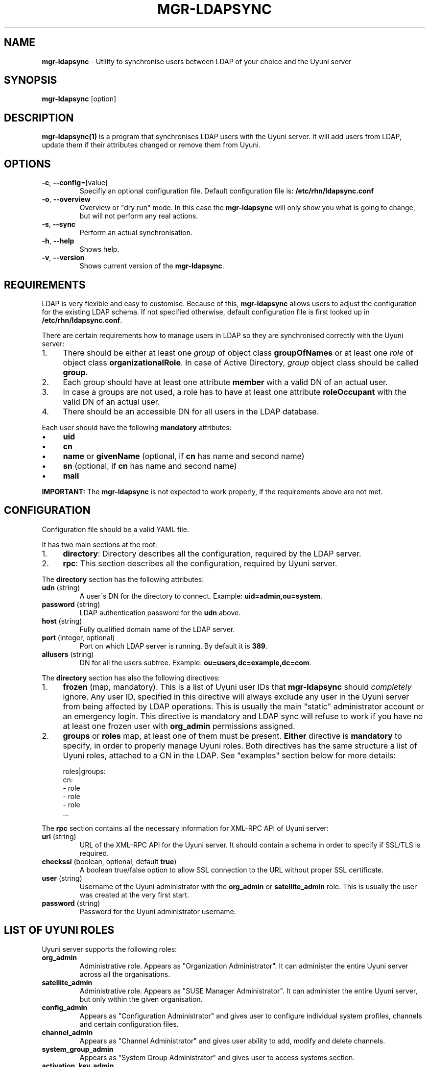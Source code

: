 .\" generated with Ronn/v0.7.3
.\" http://github.com/rtomayko/ronn/tree/0.7.3
.
.TH "MGR\-LDAPSYNC" "1" "2019-10-25" "" ""
.
.SH "NAME"
\fBmgr\-ldapsync\fR \- Utility to synchronise users between LDAP of your choice and the Uyuni server
.
.SH "SYNOPSIS"
\fBmgr\-ldapsync\fR [option]
.
.SH "DESCRIPTION"
\fBmgr\-ldapsync(1)\fR is a program that synchronises LDAP users with the Uyuni server\. It will add users from LDAP, update them if their attributes changed or remove them from Uyuni\.
.
.SH "OPTIONS"
.
.TP
\fB\-c\fR, \fB\-\-config\fR=[value]
Specifiy an optional configuration file\. Default configuration file is: \fB/etc/rhn/ldapsync\.conf\fR
.
.TP
\fB\-o\fR, \fB\-\-overview\fR
Overview or "dry run" mode\. In this case the \fBmgr\-ldapsync\fR will only show you what is going to change, but will not perform any real actions\.
.
.TP
\fB\-s\fR, \fB\-\-sync\fR
Perform an actual synchronisation\.
.
.TP
\fB\-h\fR, \fB\-\-help\fR
Shows help\.
.
.TP
\fB\-v\fR, \fB\-\-version\fR
Shows current version of the \fBmgr\-ldapsync\fR\.
.
.SH "REQUIREMENTS"
LDAP is very flexible and easy to customise\. Because of this, \fBmgr\-ldapsync\fR allows users to adjust the configuration for the existing LDAP schema\. If not specified otherwise, default configuration file is first looked up in \fB/etc/rhn/ldapsync\.conf\fR\.
.
.P
There are certain requirements how to manage users in LDAP so they are synchronised correctly with the Uyuni server:
.
.IP "1." 4
There should be either at least one \fIgroup\fR of object class \fBgroupOfNames\fR or at least one \fIrole\fR of object class \fBorganizationalRole\fR\. In case of Active Directory, \fIgroup\fR object class should be called \fBgroup\fR\.
.
.IP "2." 4
Each group should have at least one attribute \fBmember\fR with a valid DN of an actual user\.
.
.IP "3." 4
In case a groups are not used, a role has to have at least one attribute \fBroleOccupant\fR with the valid DN of an actual user\.
.
.IP "4." 4
There should be an accessible DN for all users in the LDAP database\.
.
.IP "" 0
.
.P
Each user should have the following \fBmandatory\fR attributes:
.
.IP "\(bu" 4
\fBuid\fR
.
.IP "\(bu" 4
\fBcn\fR
.
.IP "\(bu" 4
\fBname\fR or \fBgivenName\fR (optional, if \fBcn\fR has name and second name)
.
.IP "\(bu" 4
\fBsn\fR (optional, if \fBcn\fR has name and second name)
.
.IP "\(bu" 4
\fBmail\fR
.
.IP "" 0
.
.P
\fBIMPORTANT:\fR The \fBmgr\-ldapsync\fR is not expected to work properly, if the requirements above are not met\.
.
.SH "CONFIGURATION"
Configuration file should be a valid YAML file\.
.
.P
It has two main sections at the root:
.
.IP "1." 4
\fBdirectory\fR: Directory describes all the configuration, required by the LDAP server\.
.
.IP "2." 4
\fBrpc\fR: This section describes all the configuration, required by Uyuni server\.
.
.IP "" 0
.
.P
The \fBdirectory\fR section has the following attributes:
.
.TP
\fBudn\fR (string)
A user\'s DN for the directory to connect\. Example: \fBuid=admin,ou=system\fR\.
.
.TP
\fBpassword\fR (string)
LDAP authentication password for the \fBudn\fR above\.
.
.TP
\fBhost\fR (string)
Fully qualified domain name of the LDAP server\.
.
.TP
\fBport\fR (integer, optional)
Port on which LDAP server is running\. By default it is \fB389\fR\.
.
.TP
\fBallusers\fR (string)
DN for all the users subtree\. Example: \fBou=users,dc=example,dc=com\fR\.
.
.P
The \fBdirectory\fR section has also the following directives:
.
.IP "1." 4
\fBfrozen\fR (map, mandatory)\. This is a list of Uyuni user IDs that \fBmgr\-ldapsync\fR should \fIcompletely\fR ignore\. Any user ID, specified in this directive will always exclude any user in the Uyuni server from being affected by LDAP operations\. This is usually the main "static" administrator account or an emergency login\. This directive is mandatory and LDAP sync will refuse to work if you have no at least one frozen user with \fBorg_admin\fR permissions assigned\.
.
.IP "2." 4
\fBgroups\fR or \fBroles\fR map, at least one of them must be present\. \fBEither\fR directive is \fBmandatory\fR to specify, in order to properly manage Uyuni roles\. Both directives has the same structure a list of Uyuni roles, attached to a CN in the LDAP\. See "examples" section below for more details:
.
.IP "" 0
.
.IP "" 4
.
.nf

   roles|groups:
     cn:
       \- role
       \- role
       \- role
       \.\.\.
.
.fi
.
.IP "" 0
.
.P
The \fBrpc\fR section contains all the necessary information for XML\-RPC API of Uyuni server:
.
.TP
\fBurl\fR (string)
URL of the XML\-RPC API for the Uyuni server\. It should contain a schema in order to specify if SSL/TLS is required\.
.
.TP
\fBcheckssl\fR (boolean, optional, default \fBtrue\fR)
A boolean true/false option to allow SSL connection to the URL without proper SSL certificate\.
.
.TP
\fBuser\fR (string)
Username of the Uyuni administrator with the \fBorg_admin\fR or \fBsatellite_admin\fR role\. This is usually the user was created at the very first start\.
.
.TP
\fBpassword\fR (string)
Password for the Uyuni administrator username\.
.
.SH "LIST OF UYUNI ROLES"
Uyuni server supports the following roles:
.
.TP
\fBorg_admin\fR
Administrative role\. Appears as "Organization Administrator"\. It can administer the entire Uyuni server across all the organisations\.
.
.TP
\fBsatellite_admin\fR
Administrative role\. Appears as "SUSE Manager Administrator"\. It can administer the entire Uyuni server, but only within the given organisation\.
.
.TP
\fBconfig_admin\fR
Appears as "Configuration Administrator" and gives user to configure individual system profiles, channels and certain configuration files\.
.
.TP
\fBchannel_admin\fR
Appears as "Channel Administrator" and gives user ability to add, modify and delete channels\.
.
.TP
\fBsystem_group_admin\fR
Appears as "System Group Administrator" and gives user to access systems section\.
.
.TP
\fBactivation_key_admin\fR
Appears as "Activation Key Administrator" and gives user the control over activation keys, subscriptions etc\.
.
.TP
\fBimage_admin\fR
Appears as "Image Administrator" and is related to OS images administration to build them, store in the registry etc\.
.
.SH "EXAMPLES"
\fBExample: map LDAP roles\fR
.
.P
To map a \fBconfig_admin\fR and \fBchannel_group_admin\fR Uyuni roles to a \fBorganizationalRole\fR object in the LDAP, do the following:
.
.IP "1." 4
Create a role group in the LDAP with the class \fBorganizationalRole\fR\.
.
.IP "2." 4
Add at least one user to that role that is supposed to have it with the attribute \fBroleOccupant\fR\.
.
.IP "3." 4
Create the following configuration in the \fB/etc/rhn/ldapsync\.conf\fR file:
.
.IP "" 0
.
.IP "" 4
.
.nf

  directory:
    roles:
      cn=admins,ou=groups,dc=example,dc=com
        \- config_admin
        \- channel_group_admin
.
.fi
.
.IP "" 0
.
.P
The configuration above will assign a \fBconfig_admin\fR and a \fBchannel_group_admin\fR Uyuni roles to the CN of a role group in LDAP\.
.
.P
\fBExample: map LDAP groups\fR
.
.P
To map a \fBconfig_admin\fR and \fBchannel_group_admin\fR Uyuni roles to a group is very similar to \fBorganizationalRole\fR scenario above, with few differences:
.
.IP "1." 4
Create a group in the LDAP with the class \fBgroupOfNames\fR (POSIX) or \fBgroup\fR (Active Directory)\.
.
.IP "2." 4
Add at least one user to that group with the attribute \fBmember\fR\. NOTE: User attributes should meet the requirements, described in "Requirements" section above\.
.
.IP "3." 4
Create the following configuration in the \fB/etc/rhn/ldapsync\.conf\fR file:
.
.IP "" 0
.
.IP "" 4
.
.nf

   directory:
     groups:
       cn=admins,ou=groups,dc=example,dc=com
         \- config_admin
         \- channel_group_admin
.
.fi
.
.IP "" 0
.
.P
The configuration above will assign a \fBconfig_admin\fR and a \fBchannel_group_admin\fR Uyuni roles to the CN of a group in LDAP\.
.
.P
For more information, look into the configuration file itself and follow the examples there\.
.
.SH "DIAGNOSTICS"
\fBmgr\-ldapsync\fR returns zero on normal operation, non\-zero otherwise\.
.
.SH "AUTHOR"
Bo Maryniuk \fIbo@suse\.de\fR
.
.SH "SEE ALSO"
pam
